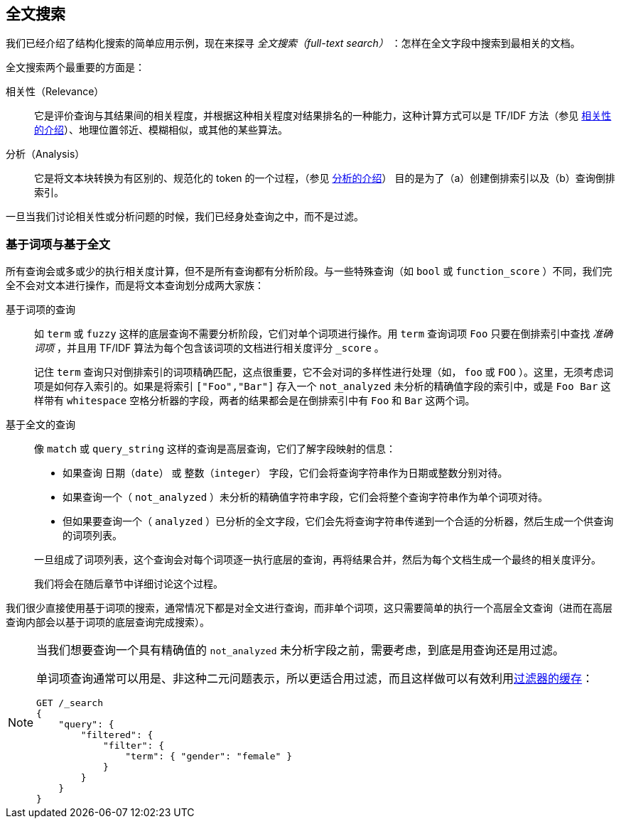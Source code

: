 [[full-text-search]]
== 全文搜索

我们已经介绍了结构化搜索的简单应用示例，现在来探寻 _全文搜索（full-text search）_ ：怎样在全文字段中搜索到最相关的文档。

全文搜索两个最重要的方面是：((("relevance")))

相关性（Relevance）::

    它是评价查询与其结果间的相关程度，并根据这种相关程度对结果排名的一种能力，这种计算方式可以是 TF/IDF 方法（参见 <<relevance-intro, 相关性的介绍>>）、地理位置邻近、模糊相似，或其他的某些算法。

分析（Analysis）::

    它是将文本块转换为有区别的、规范化的 token 的一个过程，（参见 <<analysis-intro, 分析的介绍>>） 目的是为了（a）创建倒排索引以及（b）查询倒排索引。

一旦当我们讨论相关性或分析问题的时候，((("analysis")))我们已经身处查询之中，而不是过滤。

[[term-vs-full-text]]
=== 基于词项与基于全文

所有查询会或多或少的执行相关度计算，但不是所有查询都有分析阶段。((("full text search", "term-based versus")))((("term-based queries")))与一些特殊查询（如 `bool` 或 `function_score` ）不同，我们完全不会对文本进行操作，而是将文本查询划分成两大家族：

基于词项的查询::
+
--

如 `term` 或 `fuzzy` 这样的底层查询不需要分析阶段，它们对单个词项进行操作。用 `term` 查询词项 `Foo` 只要在倒排索引中查找 _准确词项_ ，并且用 TF/IDF 算法为每个包含该词项的文档进行相关度评分 `_score` 。

记住 `term` 查询只对倒排索引的词项精确匹配，这点很重要，它不会对词的多样性进行处理（如， `foo` 或 `FOO` ）。这里，无须考虑词项是如何存入索引的。如果是将索引 `["Foo","Bar"]` 存入一个 `not_analyzed` 未分析的精确值字段的索引中，或是 `Foo Bar` 这样带有 `whitespace` 空格分析器的字段，两者的结果都会是在倒排索引中有 `Foo` 和 `Bar` 这两个词。

--

基于全文的查询::
+
--

像 `match` 或 `query_string` 这样的查询是高层查询，它们了解字段映射的信息：

*  如果查询 `日期（date）` 或 `整数（integer）` 字段，它们会将查询字符串作为日期或整数分别对待。

*  如果查询一个（ `not_analyzed` ）未分析的精确值字符串字段，((("not_analyzed string fields", "match or query-string queries on")))它们会将整个查询字符串作为单个词项对待。

*  但如果要查询一个（ `analyzed` ）已分析的全文字段，((("analyzed fields", "match or query-string queries on")))它们会先将查询字符串传递到一个合适的分析器，然后生成一个供查询的词项列表。

一旦组成了词项列表，这个查询会对每个词项逐一执行底层的查询，再将结果合并，然后为每个文档生成一个最终的相关度评分。

我们将会在随后章节中详细讨论这个过程。
--

我们很少直接使用基于词项的搜索，通常情况下都是对全文进行查询，而非单个词项，这只需要简单的执行一个高层全文查询（进而在高层查询内部会以基于词项的底层查询完成搜索）。

[NOTE]
====
当我们想要查询一个具有精确值的 `not_analyzed` 未分析字段之前，((("exact values", "not_analyzed fields, querying")))需要考虑，到底是用查询还是用过滤。

单词项查询通常可以用是、非这种二元问题表示，所以更适合用过滤，((("filters", "single-term queries better expressed as")))而且这样做可以有效利用<<filter-caching, 过滤器的缓存>>：

[source,js]
--------------------------------------------------
GET /_search
{
    "query": {
        "filtered": {
            "filter": {
                "term": { "gender": "female" }
            }
        }
    }
}
--------------------------------------------------
====
